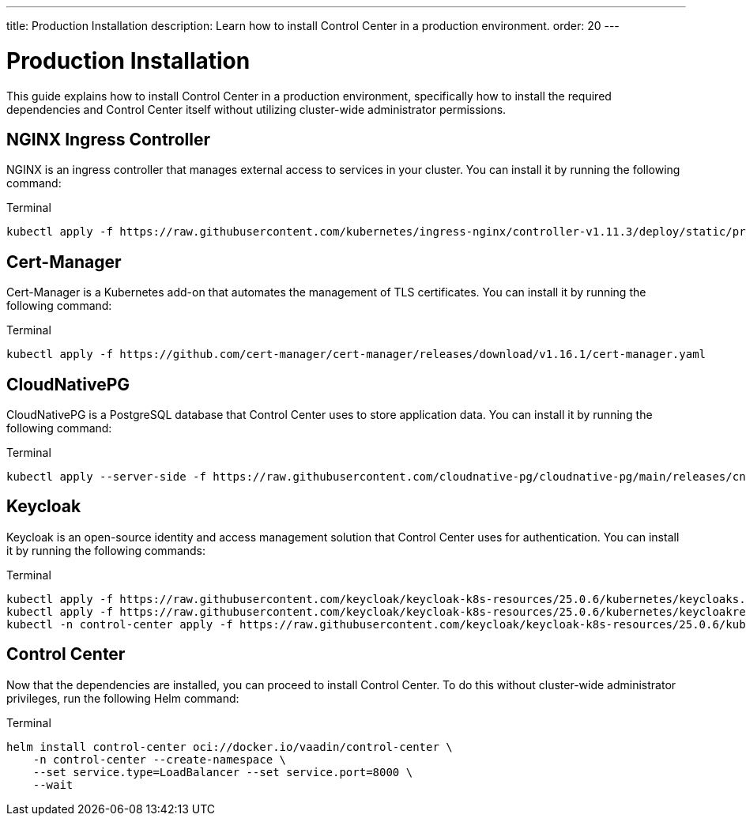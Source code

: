 ---
title: Production Installation
description: Learn how to install Control Center in a production environment.
order: 20
---


= Production Installation

This guide explains how to install Control Center in a production environment, specifically how to install the required dependencies and Control Center itself without utilizing cluster-wide administrator permissions.


== NGINX Ingress Controller

NGINX is an ingress controller that manages external access to services in your cluster. You can install it by running the following command:

.Terminal
[source,bash]
----
kubectl apply -f https://raw.githubusercontent.com/kubernetes/ingress-nginx/controller-v1.11.3/deploy/static/provider/cloud/deploy.yaml
----


== Cert-Manager

Cert-Manager is a Kubernetes add-on that automates the management of TLS certificates. You can install it by running the following command:

.Terminal
[source,bash]
----
kubectl apply -f https://github.com/cert-manager/cert-manager/releases/download/v1.16.1/cert-manager.yaml
----


== CloudNativePG

CloudNativePG is a PostgreSQL database that Control Center uses to store application data. You can install it by running the following command:

.Terminal
[source,bash]
----
kubectl apply --server-side -f https://raw.githubusercontent.com/cloudnative-pg/cloudnative-pg/main/releases/cnpg-1.24.0.yaml
----


== Keycloak

Keycloak is an open-source identity and access management solution that Control Center uses for authentication. You can install it by running the following commands:

.Terminal
[source,bash]
----
kubectl apply -f https://raw.githubusercontent.com/keycloak/keycloak-k8s-resources/25.0.6/kubernetes/keycloaks.k8s.keycloak.org-v1.yml
kubectl apply -f https://raw.githubusercontent.com/keycloak/keycloak-k8s-resources/25.0.6/kubernetes/keycloakrealmimports.k8s.keycloak.org-v1.yml
kubectl -n control-center apply -f https://raw.githubusercontent.com/keycloak/keycloak-k8s-resources/25.0.6/kubernetes/kubernetes.yml
----


== Control Center

Now that the dependencies are installed, you can proceed to install Control Center. To do this without cluster-wide administrator privileges, run the following Helm command:

.Terminal
[source,bash]
----
helm install control-center oci://docker.io/vaadin/control-center \
    -n control-center --create-namespace \
    --set service.type=LoadBalancer --set service.port=8000 \
    --wait
----
